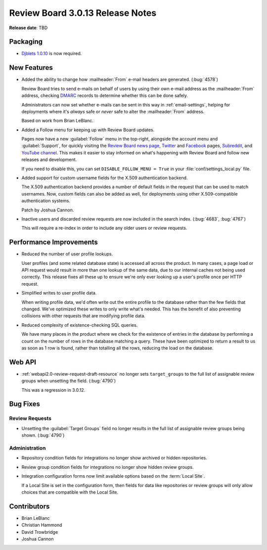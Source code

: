 .. default-intersphinx:: djblets1.0 rb3.0


=================================
Review Board 3.0.13 Release Notes
=================================

**Release date**: TBD


Packaging
=========

* `Djblets 1.0.10`_ is now required.


.. _Djblets 1.0.10:
   https://www.reviewboard.org/docs/releasenotes/djblets/1.0.10/


New Features
============

* Added the ability to change how :mailheader:`From` e-mail headers are
  generated. (:bug:`4578`)

  Review Board tries to send e-mails on behalf of users by using their own
  e-mail address as the :mailheader:`From` address, checking DMARC_
  records to determine whether this can be done safely.

  Administrators can now set whether e-mails can be sent in this way in
  :ref:`email-settings`, helping for deployments where it's *always* safe or
  *never* safe to alter the :mailheader:`From` address.

  Based on work from Brian LeBlanc.

* Added a Follow menu for keeping up with Review Board updates.

  Pages now have a new :guilabel:`Follow` menu in the top-right, alongside
  the account menu and :guilabel:`Support`, for quickly visiting the
  `Review Board news page`_, Twitter_ and Facebook_ pages, Subreddit_, and
  `YouTube channel`_. This makes it easier to stay informed on what's
  happening with Review Board and follow new releases and development.

  If you need to disable this, you can set ``DISABLE_FOLLOW_MENU = True``
  in your :file:`conf/settings_local.py` file.

* Added support for custom username fields for the X.509 authentication
  backend.

  The X.509 authentication backend provides a number of default fields in
  the request that can be used to match usernames. Now, custom fields can
  also be added as well, for deployments using other X.509-compatible
  authentication systems.

  Patch by Joshua Cannon.

* Inactive users and discarded review requests are now included in the search
  index. (:bug:`4683`, :bug:`4767`)

  This will require a re-index in order to include any older users or review
  requests.


.. _DMARC: https://en.wikipedia.org/wiki/DMARC
.. _Facebook: https://www.facebook.com/reviewboard.org
.. _Review Board news page: https://www.reviewboard.org/news/
.. _Subreddit: https://reddit.com/r/reviewboard
.. _Twitter: https://twitter.com/reviewboard/
.. _YouTube channel: https://www.youtube.com/channel/UCTnwzlRTtx8wQOmyXiA_iCg


Performance Improvements
========================

* Reduced the number of user profile lookups.

  User profiles (and some related database state) is accessed all across the
  product. In many cases, a page load or API request would result in more than
  one lookup of the same data, due to our internal caches not being used
  correctly. This release fixes all these up to ensure we're only ever looking
  up a user's profile once per HTTP request.

* Simplified writes to user profile data.

  When writing profile data, we'd often write out the entire profile to the
  database rather than the few fields that changed. We've optimized these
  writes to only write what's needed. This has the benefit of also preventing
  collisions with other requests that are modifying profile data.

* Reduced complexity of existence-checking SQL queries.

  We have many places in the product where we check for the existence of
  entries in the database by performing a count on the number of rows in the
  database matching a query. These have been optimized to return a result to
  us as soon as 1 row is found, rather than totalling all the rows, reducing
  the load on the database.


Web API
=======

* :ref:`webapi2.0-review-request-draft-resource` no longer sets
  ``target_groups`` to the full list of assignable review groups when
  unsetting the field. (:bug:`4790`)

  This was a regression in 3.0.12.


Bug Fixes
=========

Review Requests
---------------

* Unsetting the :guilabel:`Target Groups` field no longer results in the full
  list of assignable review groups being shown. (:bug:`4790`)


Administration
--------------

* Repository condition fields for integrations no longer show archived or
  hidden repositories.

* Review group condition fields for integrations no longer show hidden
  review groups.

* Integration configuration forms now limit available options based on the
  :term:`Local Site`.

  If a Local Site is set in the configuration form, then fields for data like
  repositories or review groups will only allow choices that are compatible
  with the Local Site.


Contributors
============

* Brian LeBlanc
* Christian Hammond
* David Trowbridge
* Joshua Cannon
